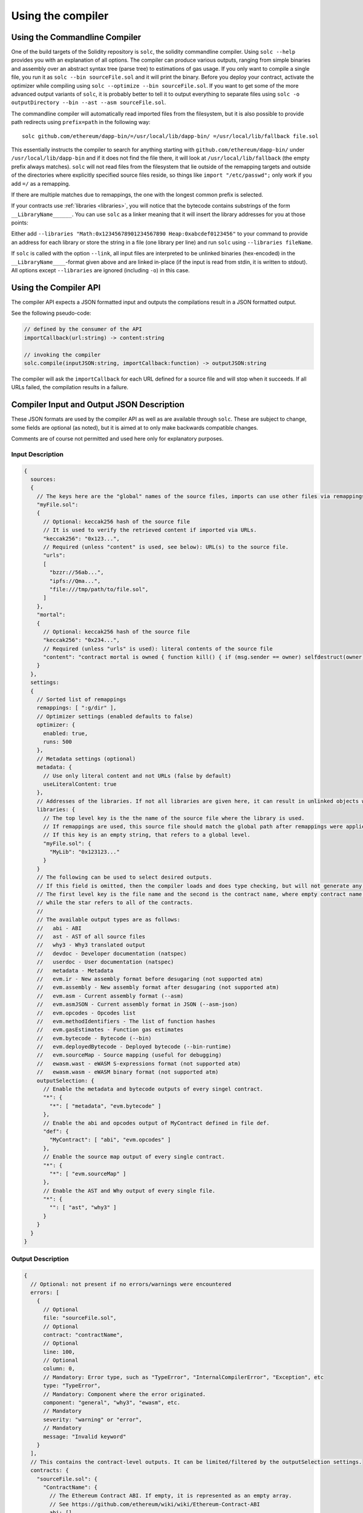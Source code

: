 ******************
Using the compiler
******************

.. index:: ! commandline compiler, compiler;commandline, ! solc, ! linker

.. _commandline-compiler:

Using the Commandline Compiler
******************************

One of the build targets of the Solidity repository is ``solc``, the solidity commandline compiler.
Using ``solc --help`` provides you with an explanation of all options. The compiler can produce various outputs, ranging from simple binaries and assembly over an abstract syntax tree (parse tree) to estimations of gas usage.
If you only want to compile a single file, you run it as ``solc --bin sourceFile.sol`` and it will print the binary. Before you deploy your contract, activate the optimizer while compiling using ``solc --optimize --bin sourceFile.sol``. If you want to get some of the more advanced output variants of ``solc``, it is probably better to tell it to output everything to separate files using ``solc -o outputDirectory --bin --ast --asm sourceFile.sol``.

The commandline compiler will automatically read imported files from the filesystem, but
it is also possible to provide path redirects using ``prefix=path`` in the following way:

::

    solc github.com/ethereum/dapp-bin/=/usr/local/lib/dapp-bin/ =/usr/local/lib/fallback file.sol

This essentially instructs the compiler to search for anything starting with
``github.com/ethereum/dapp-bin/`` under ``/usr/local/lib/dapp-bin`` and if it does not
find the file there, it will look at ``/usr/local/lib/fallback`` (the empty prefix
always matches). ``solc`` will not read files from the filesystem that lie outside of
the remapping targets and outside of the directories where explicitly specified source
files reside, so things like ``import "/etc/passwd";`` only work if you add ``=/`` as a remapping.

If there are multiple matches due to remappings, the one with the longest common prefix is selected.

If your contracts use :ref:`libraries <libraries>`, you will notice that the bytecode contains substrings of the form ``__LibraryName______``. You can use ``solc`` as a linker meaning that it will insert the library addresses for you at those points:

Either add ``--libraries "Math:0x12345678901234567890 Heap:0xabcdef0123456"`` to your command to provide an address for each library or store the string in a file (one library per line) and run ``solc`` using ``--libraries fileName``.

If ``solc`` is called with the option ``--link``, all input files are interpreted to be unlinked binaries (hex-encoded) in the ``__LibraryName____``-format given above and are linked in-place (if the input is read from stdin, it is written to stdout). All options except ``--libraries`` are ignored (including ``-o``) in this case.

.. _compiler-api:

Using the Compiler API
**********************

The compiler API expects a JSON formatted input and outputs the compilations result in a JSON formatted output.

See the following pseudo-code:

.. code-block:: none

  // defined by the consumer of the API
  importCallback(url:string) -> content:string

  // invoking the compiler
  solc.compile(inputJSON:string, importCallback:function) -> outputJSON:string

The compiler will ask the ``importCallback`` for each URL defined for a source file and will stop when it succeeds.
If all URLs failed, the compilation results in a failure.

Compiler Input and Output JSON Description
******************************************

These JSON formats are used by the compiler API as well as are available through ``solc``. These are subject to change,
some fields are optional (as noted), but it is aimed at to only make backwards compatible changes.

Comments are of course not permitted and used here only for explanatory purposes.

Input Description
-----------------

.. code-block:: none

    {
      sources:
      {
        // The keys here are the "global" names of the source files, imports can use other files via remappings (see below)
        "myFile.sol":
        {
          // Optional: keccak256 hash of the source file
          // It is used to verify the retrieved content if imported via URLs.
          "keccak256": "0x123...",
          // Required (unless "content" is used, see below): URL(s) to the source file.
          "urls":
          [
            "bzzr://56ab...",
            "ipfs://Qma...",
            "file:///tmp/path/to/file.sol",
          ]
        },
        "mortal":
        {
          // Optional: keccak256 hash of the source file
          "keccak256": "0x234...",
          // Required (unless "urls" is used): literal contents of the source file
          "content": "contract mortal is owned { function kill() { if (msg.sender == owner) selfdestruct(owner); } }"
        }
      },
      settings:
      {
        // Sorted list of remappings
        remappings: [ ":g/dir" ],
        // Optimizer settings (enabled defaults to false)
        optimizer: {
          enabled: true,
          runs: 500
        },
        // Metadata settings (optional)
        metadata: {
          // Use only literal content and not URLs (false by default)
          useLiteralContent: true
        },
        // Addresses of the libraries. If not all libraries are given here, it can result in unlinked objects whose output data is different.
        libraries: {
          // The top level key is the the name of the source file where the library is used.
          // If remappings are used, this source file should match the global path after remappings were applied.
          // If this key is an empty string, that refers to a global level.
          "myFile.sol": {
            "MyLib": "0x123123..."
          }
        }
        // The following can be used to select desired outputs.
        // If this field is omitted, then the compiler loads and does type checking, but will not generate any outputs apart from errors.
        // The first level key is the file name and the second is the contract name, where empty contract name refers to the file itself,
        // while the star refers to all of the contracts.
        //
        // The available output types are as follows:
        //   abi - ABI
        //   ast - AST of all source files
        //   why3 - Why3 translated output
        //   devdoc - Developer documentation (natspec)
        //   userdoc - User documentation (natspec)
        //   metadata - Metadata
        //   evm.ir - New assembly format before desugaring (not supported atm)
        //   evm.assembly - New assembly format after desugaring (not supported atm)
        //   evm.asm - Current assembly format (--asm)
        //   evm.asmJSON - Current assembly format in JSON (--asm-json)
        //   evm.opcodes - Opcodes list
        //   evm.methodIdentifiers - The list of function hashes
        //   evm.gasEstimates - Function gas estimates
        //   evm.bytecode - Bytecode (--bin)
        //   evm.deployedBytecode - Deployed bytecode (--bin-runtime)
        //   evm.sourceMap - Source mapping (useful for debugging)
        //   ewasm.wast - eWASM S-expressions format (not supported atm)
        //   ewasm.wasm - eWASM binary format (not supported atm)
        outputSelection: {
          // Enable the metadata and bytecode outputs of every singel contract.
          "*": {
            "*": [ "metadata", "evm.bytecode" ]
          },
          // Enable the abi and opcodes output of MyContract defined in file def.
          "def": {
            "MyContract": [ "abi", "evm.opcodes" ]
          },
          // Enable the source map output of every single contract.
          "*": {
            "*": [ "evm.sourceMap" ]
          },
          // Enable the AST and Why output of every single file.
          "*": {
            "": [ "ast", "why3" ]
          }
        }
      }
    }


Output Description
------------------

.. code-block:: none

    {
      // Optional: not present if no errors/warnings were encountered
      errors: [
        {
          // Optional
          file: "sourceFile.sol",
          // Optional
          contract: "contractName",
          // Optional
          line: 100,
          // Optional
          column: 0,
          // Mandatory: Error type, such as "TypeError", "InternalCompilerError", "Exception", etc
          type: "TypeError",
          // Mandatory: Component where the error originated.
          component: "general", "why3", "ewasm", etc.
          // Mandatory
          severity: "warning" or "error",
          // Mandatory
          message: "Invalid keyword"
        }
      ],
      // This contains the contract-level outputs. It can be limited/filtered by the outputSelection settings.
      contracts: {
        "sourceFile.sol": {
          "ContractName": {
            // The Ethereum Contract ABI. If empty, it is represented as an empty array.
            // See https://github.com/ethereum/wiki/wiki/Ethereum-Contract-ABI
            abi: [],
            evm: {
              assembly:
              bytecode:
              runtimeBytecode:
              opcodes:
              annotatedOpcodes: // (axic) see https://github.com/ethereum/solidity/issues/1178
              gasEstimates:
              sourceMap:
              runtimeSourceMap:
              // If given, this is an unlinked object (cannot be filtered out explicitly, might be
              // filtered if both bytecode, runtimeBytecode, opcodes and others are filtered out)
              linkReferences: {
                "sourceFile.sol:Library1": [1, 200, 80] // byte offsets into bytecode. Linking replaces the 20 bytes there.
              }
              // the same for runtimeBytecode - I'm not sure it is a good idea to allow to link libraries differently for the runtime bytecode.
              // furthermore, runtime bytecode is always a substring of the bytecode anyway.
              runtimeLinkReferences: {
              }
            },
            functionHashes:
            metadata: // see the Metadata Output documentation
            ewasm: {
              wast: // S-expression format
              wasm: //
            },
            userdoc: // Obsolete
            devdoc: // Obsolete
            natspec: // Combined dev+userdoc
          }
        }
      },
      formal: {
        "why3": "..."
      },
      sourceList: ["source1.sol", "source2.sol"], // this is important for source references both in the ast as well as in the srcmap in the contract
      sources: {
        "source1.sol": {
          "AST": { ... }
        }
      }
    }
